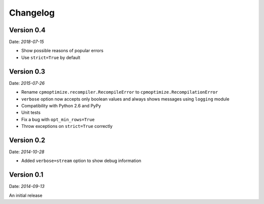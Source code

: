Changelog
=========

Version 0.4
-----------

Date: *2018-07-15*

- Show possible reasons of popular errors
- Use ``strict=True`` by default

Version 0.3
-----------

Date: *2015-07-26*

- Rename ``cpmoptimize.recompiler.RecompileError`` to ``cpmoptimize.RecompilationError``
- ``verbose`` option now accepts only boolean values and always shows messages using ``logging`` module

- Compatibility with Python 2.6 and PyPy

- Unit tests

- Fix a bug with ``opt_min_rows=True``
- Throw exceptions on ``strict=True`` correctly

Version 0.2
-----------

Date: *2014-10-28*

- Added ``verbose=stream`` option to show debug information

Version 0.1
-----------

Date: *2014-09-13*

An initial release
